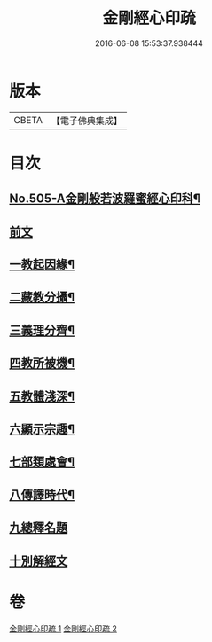 #+TITLE: 金剛經心印疏 
#+DATE: 2016-06-08 15:53:37.938444

* 版本
 |     CBETA|【電子佛典集成】|

* 目次
** [[file:KR6c0093_001.txt::001-0813a1][No.505-A金剛般若波羅蜜經心印科¶]]
** [[file:KR6c0093_001.txt::001-0817a3][前文]]
** [[file:KR6c0093_001.txt::001-0817a8][一教起因緣¶]]
** [[file:KR6c0093_001.txt::001-0817b3][二藏教分攝¶]]
** [[file:KR6c0093_001.txt::001-0817b18][三義理分齊¶]]
** [[file:KR6c0093_001.txt::001-0817c19][四教所被機¶]]
** [[file:KR6c0093_001.txt::001-0818a8][五教體淺深¶]]
** [[file:KR6c0093_001.txt::001-0818a17][六顯示宗趣¶]]
** [[file:KR6c0093_001.txt::001-0818a24][七部類處會¶]]
** [[file:KR6c0093_001.txt::001-0818b11][八傳譯時代¶]]
** [[file:KR6c0093_001.txt::001-0818b20][九總釋名題]]
** [[file:KR6c0093_001.txt::001-0819a11][十別解經文]]

* 卷
[[file:KR6c0093_001.txt][金剛經心印疏 1]]
[[file:KR6c0093_002.txt][金剛經心印疏 2]]

